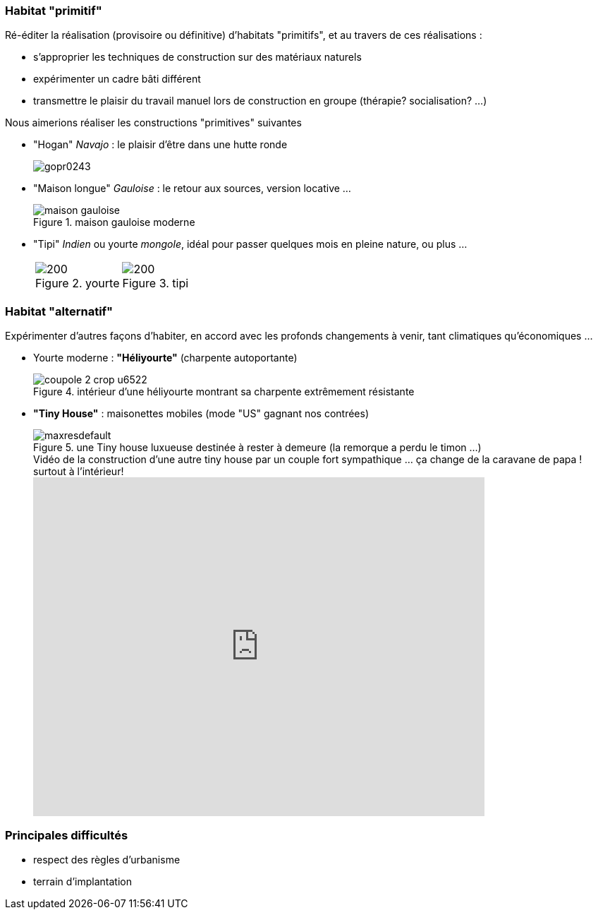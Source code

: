 // Habitat expérimental

=== Habitat "primitif"

Ré-éditer la réalisation (provisoire ou définitive) d'habitats "primitifs", et au travers de ces réalisations :

* s'approprier les techniques de construction sur des matériaux naturels
* expérimenter un cadre bâti différent
* transmettre le plaisir du travail manuel lors de construction en groupe (thérapie? socialisation? ...)

Nous aimerions réaliser les constructions "primitives" suivantes

* "Hogan" _Navajo_ : le plaisir d'être dans une hutte ronde
+
image::gopr0243.jpg[]
+
* "Maison longue" _Gauloise_ : le retour aux sources, version locative ...
+
.maison gauloise moderne
image::maison-gauloise.jpg[]
+
* "Tipi" _Indien_ ou yourte _mongole_, idéal pour passer quelques mois en pleine nature, ou plus ...
+
[cols="2*a","^.^"]
|===
^.^| .yourte
image::file.png[200]
| .tipi
image::tipi.png[200]
|===


+






=== Habitat "alternatif"

Expérimenter d'autres façons d'habiter, en accord avec les profonds changements à venir, tant climatiques qu'économiques ...

* Yourte moderne : *"Héliyourte"* (charpente autoportante)
+
.intérieur d'une héliyourte montrant sa charpente extrêmement résistante
image::coupole 2-crop-u6522.jpg[]
+
* *"Tiny House"* : maisonettes mobiles (mode "US" gagnant nos contrées)
+
.une Tiny house luxueuse destinée à rester à demeure (la remorque a perdu le timon ...)
image::maxresdefault.jpg[]
+
.Vidéo de la construction d'une autre tiny house par un couple fort sympathique ... ça change de la caravane de papa ! surtout à l'intérieur!
video::wx4K5FVcaK4[youtube,lang=fr,width=640,height=480]

=== Principales difficultés

* respect des règles d'urbanisme
* terrain d'implantation

////
??? info "Statut projet"

....
=== "Priorité"
    * [x] basse
    * [ ] moyenne
    * [ ] importante
    * [ ] élevée

=== "Avancement"
    * [x] en attente
    * [ ] démarré
    * [ ] en cours
    * [ ] terminé
    * [ ] déployé

=== "Conception"
    * [ ] esquisse
    * [ ] avant-projet
    * [ ] projet

=== "Réalisation"
    * [ ] prototype : réalisation & essais
    * [ ] optimisation suite REX
    * [ ] modèle 001
    * [ ] documentation (manuels & plans)

=== "Déploiement"
    * [ ] formation (assistance à réalisation)
    * [ ] réalisation par autrui
....
////
